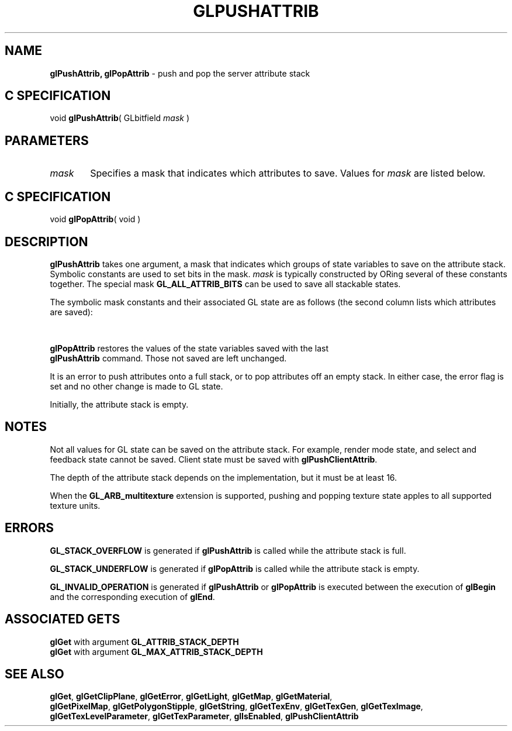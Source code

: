 '\" et  
'\"macro stdmacro
.ds Vn Version 1.2
.ds Dt 24 September 1999
.ds Re Release 1.2.1
.ds Dp May 22 14:46
.ds Dm 1 May 22 14:
.ds Xs 21569    10
.TH GLPUSHATTRIB 3G
.SH NAME
.B "glPushAttrib, glPopAttrib
\- push and pop the server attribute stack

.SH C SPECIFICATION
void \f3glPushAttrib\fP(
GLbitfield \fImask\fP )
.nf
.fi

.SH PARAMETERS
.TP \w'\f2mask\fP\ \ 'u 
\f2mask\fP
Specifies a mask that indicates which attributes to save. Values for
\f2mask\fP are listed below.
.SH C SPECIFICATION
void \f3glPopAttrib\fP( void )
.nf
.fi

.SH DESCRIPTION
\%\f3glPushAttrib\fP takes one argument,
a mask that indicates which groups of state variables
to save on the attribute stack.
Symbolic constants are used to set bits in the mask.
\f2mask\fP
is typically constructed by ORing several of these constants together.
The special mask
\%\f3GL_ALL_ATTRIB_BITS\fP
can be used to save all stackable states.
.P
The symbolic mask constants and their associated GL state are as follows
(the second column lists which attributes are saved):
.P
.TS
;
l l .
\%\f3GL_ACCUM_BUFFER_BIT\fP	Accumulation buffer clear value

\%\f3GL_COLOR_BUFFER_BIT\fP	\%\f3GL_ALPHA_TEST\fP enable bit
	Alpha test function and reference value
	\%\f3GL_BLEND\fP enable bit
	Blending source and destination functions
	Constant blend color
	Blending equation
	\%\f3GL_DITHER\fP enable bit
	\%\f3GL_DRAW_BUFFER\fP setting
	\%\f3GL_COLOR_LOGIC_OP\fP enable bit
	\%\f3GL_INDEX_LOGIC_OP\fP enable bit
	Logic op function
	Color mode and index mode clear values
	Color mode and index mode writemasks

\%\f3GL_CURRENT_BIT\fP	Current RGBA color
	Current color index
	Current normal vector
	Current texture coordinates
	Current raster position
	\%\f3GL_CURRENT_RASTER_POSITION_VALID\fP flag
	RGBA color associated with current raster position
	Color index associated with current raster position
	Texture coordinates associated with current raster position
	\%\f3GL_EDGE_FLAG\fP flag

\%\f3GL_DEPTH_BUFFER_BIT\fP	\%\f3GL_DEPTH_TEST\fP enable bit
	Depth buffer test function
	Depth buffer clear value
	\%\f3GL_DEPTH_WRITEMASK\fP enable bit

\%\f3GL_ENABLE_BIT\fP	\%\f3GL_ALPHA_TEST\fP flag
	\%\f3GL_AUTO_NORMAL\fP flag
	\%\f3GL_BLEND\fP flag
	Enable bits for the user-definable clipping planes
	\%\f3GL_COLOR_MATERIAL\fP
	\%\f3GL_CULL_FACE\fP flag
	\%\f3GL_DEPTH_TEST\fP flag
	\%\f3GL_DITHER\fP flag
	\%\f3GL_FOG\fP flag
	\%\f3GL_LIGHT\fP\f2i\fP where 0\ <= \f2i\fP<\%\f3GL_MAX_LIGHTS\fP
	\%\f3GL_LIGHTING\fP flag
	\%\f3GL_LINE_SMOOTH\fP flag
	\%\f3GL_LINE_STIPPLE\fP flag
	\%\f3GL_COLOR_LOGIC_OP\fP flag
	\%\f3GL_INDEX_LOGIC_OP\fP flag
	\%\f3GL_MAP1_\fP\f2x\fP where \f2x\fP is a map type
	\%\f3GL_MAP2_\fP\f2x\fP where \f2x\fP is a map type
	\%\f3GL_NORMALIZE\fP flag
	\%\f3GL_POINT_SMOOTH\fP flag
	\%\f3GL_POLYGON_OFFSET_LINE\fP flag
	\%\f3GL_POLYGON_OFFSET_FILL\fP flag
	\%\f3GL_POLYGON_OFFSET_POINT\fP flag
	\%\f3GL_POLYGON_SMOOTH\fP flag
	\%\f3GL_POLYGON_STIPPLE\fP flag
	\%\f3GL_SCISSOR_TEST\fP flag
	\%\f3GL_STENCIL_TEST\fP flag
	\%\f3GL_TEXTURE_1D\fP flag
	\%\f3GL_TEXTURE_2D\fP flag
	\%\f3GL_TEXTURE_3D\fP flag
	Flags \%\f3GL_TEXTURE_GEN_\fP\f2x\fP where \f2x\fP is S, T, R, or Q 

\%\f3GL_EVAL_BIT\fP	\%\f3GL_MAP1_\fP\f2x\fP enable bits, where \f2x\fP is a map type
	\%\f3GL_MAP2_\fP\f2x\fP enable bits, where \f2x\fP is a map type
	1D grid endpoints and divisions
	2D grid endpoints and divisions
	\%\f3GL_AUTO_NORMAL\fP enable bit

\%\f3GL_FOG_BIT\fP	\%\f3GL_FOG\fP enable bit
	Fog color
	Fog density
	Linear fog start
	Linear fog end
	Fog index
	\%\f3GL_FOG_MODE\fP value

\%\f3GL_HINT_BIT\fP	\%\f3GL_PERSPECTIVE_CORRECTION_HINT\fP setting
	\%\f3GL_POINT_SMOOTH_HINT\fP setting
	\%\f3GL_LINE_SMOOTH_HINT\fP setting
	\%\f3GL_POLYGON_SMOOTH_HINT\fP setting
	\%\f3GL_FOG_HINT\fP setting

\%\f3GL_LIGHTING_BIT\fP	\%\f3GL_COLOR_MATERIAL\fP enable bit
	\%\f3GL_COLOR_MATERIAL_FACE\fP value
	Color material parameters that are tracking the current color
	Ambient scene color
	\%\f3GL_LIGHT_MODEL_LOCAL_VIEWER\fP value
	\%\f3GL_LIGHT_MODEL_TWO_SIDE\fP setting
	\%\f3GL_LIGHTING\fP enable bit
	Enable bit for each light
	Ambient, diffuse, and specular intensity for each light
	Direction, position, exponent, and cutoff angle for each light
	Constant, linear, and quadratic attenuation factors for each light
	Ambient, diffuse, specular, and emissive color for each material
	Ambient, diffuse, and specular color indices for each material
	Specular exponent for each material
	\%\f3GL_SHADE_MODEL\fP setting

\%\f3GL_LINE_BIT\fP	\%\f3GL_LINE_SMOOTH\fP flag
	\%\f3GL_LINE_STIPPLE\fP enable bit
	Line stipple pattern and repeat counter
	Line width

\%\f3GL_LIST_BIT\fP	\%\f3GL_LIST_BASE\fP setting

\%\f3GL_PIXEL_MODE_BIT\fP	\%\f3GL_RED_BIAS\fP and \%\f3GL_RED_SCALE\fP settings
	\%\f3GL_GREEN_BIAS\fP and \%\f3GL_GREEN_SCALE\fP values
	\%\f3GL_BLUE_BIAS\fP and \%\f3GL_BLUE_SCALE\fP
	\%\f3GL_ALPHA_BIAS\fP and \%\f3GL_ALPHA_SCALE\fP
	\%\f3GL_DEPTH_BIAS\fP and \%\f3GL_DEPTH_SCALE\fP
	\%\f3GL_INDEX_OFFSET\fP and \%\f3GL_INDEX_SHIFT\fP values
	\%\f3GL_MAP_COLOR\fP and \%\f3GL_MAP_STENCIL\fP flags
	\%\f3GL_ZOOM_X\fP and \%\f3GL_ZOOM_Y\fP factors
	\%\f3GL_READ_BUFFER\fP setting

\%\f3GL_POINT_BIT\fP	\%\f3GL_POINT_SMOOTH\fP flag
	Point size

\%\f3GL_POLYGON_BIT\fP	\%\f3GL_CULL_FACE\fP enable bit
	\%\f3GL_CULL_FACE_MODE\fP value
	\%\f3GL_FRONT_FACE\fP indicator
	\%\f3GL_POLYGON_MODE\fP setting
	\%\f3GL_POLYGON_SMOOTH\fP flag
	\%\f3GL_POLYGON_STIPPLE\fP enable bit
	\%\f3GL_POLYGON_OFFSET_FILL\fP flag
	\%\f3GL_POLYGON_OFFSET_LINE\fP flag
	\%\f3GL_POLYGON_OFFSET_POINT\fP flag
	\%\f3GL_POLYGON_OFFSET_FACTOR\fP
	\%\f3GL_POLYGON_OFFSET_UNITS\fP

\%\f3GL_POLYGON_STIPPLE_BIT\fP	Polygon stipple image

\%\f3GL_SCISSOR_BIT\fP	\%\f3GL_SCISSOR_TEST\fP flag
	Scissor box

\%\f3GL_STENCIL_BUFFER_BIT\fP	\%\f3GL_STENCIL_TEST\fP enable bit
	Stencil function and reference value
	Stencil value mask
	Stencil fail, pass, and depth buffer pass actions
	Stencil buffer clear value
	Stencil buffer writemask

\%\f3GL_TEXTURE_BIT\fP	Enable bits for the four texture coordinates
	Border color for each texture image
	Minification function for each texture image
	Magnification function for each texture image
	Texture coordinates and wrap mode for each texture image
	Color and mode for each texture environment
	Enable bits \%\f3GL_TEXTURE_GEN_\fP\f2x\fP, \f2x\fP is S, T, R, and Q 
	\%\f3GL_TEXTURE_GEN_MODE\fP setting for S, T, R, and Q
	\%\f3glTexGen\fP plane equations for S, T, R, and Q
	Current texture bindings (for example, \%\f3GL_TEXTURE_BINDING_2D\fP)

\%\f3GL_TRANSFORM_BIT\fP	Coefficients of the six clipping planes
	Enable bits for the user-definable clipping planes
	\%\f3GL_MATRIX_MODE\fP value
	\%\f3GL_NORMALIZE\fP flag
	\%\f3GL_RESCALE_NORMAL\fP flag

\%\f3GL_VIEWPORT_BIT\fP	Depth range (near and far)
	Viewport origin and extent
.TE
.P
\%\f3glPopAttrib\fP restores the values of the state variables saved with the last
.br
\%\f3glPushAttrib\fP command.
Those not saved are left unchanged.
.P
It is an error to push attributes onto a full stack,
or to pop attributes off an empty stack.
In either case, the error flag is set
and no other change is made to GL state.
.P
Initially, the attribute stack is empty.
.SH NOTES
Not all values for GL state can be saved on the attribute stack.
For example,
render mode state,
and select and feedback state cannot be saved.
Client state must be saved with 
\%\f3glPushClientAttrib\fP.
.P
The depth of the attribute stack depends on the implementation,
but it must be at least 16.
.P
When the \%\f3GL_ARB_multitexture\fP extension is supported, pushing and
popping texture state apples to all supported texture units.
.SH ERRORS
\%\f3GL_STACK_OVERFLOW\fP is generated if \%\f3glPushAttrib\fP is called while
the attribute stack is full.
.P
\%\f3GL_STACK_UNDERFLOW\fP is generated if \%\f3glPopAttrib\fP is called while
the attribute stack is empty.
.P
\%\f3GL_INVALID_OPERATION\fP is generated if \%\f3glPushAttrib\fP or \%\f3glPopAttrib\fP
is executed between the execution of \%\f3glBegin\fP
and the corresponding execution of \%\f3glEnd\fP.
.SH ASSOCIATED GETS 
\%\f3glGet\fP with argument \%\f3GL_ATTRIB_STACK_DEPTH\fP
.br
\%\f3glGet\fP with argument \%\f3GL_MAX_ATTRIB_STACK_DEPTH\fP
.SH SEE ALSO
\%\f3glGet\fP,
\%\f3glGetClipPlane\fP,
\%\f3glGetError\fP,
\%\f3glGetLight\fP,
\%\f3glGetMap\fP,
\%\f3glGetMaterial\fP,
.br
\%\f3glGetPixelMap\fP,
\%\f3glGetPolygonStipple\fP,
\%\f3glGetString\fP,
\%\f3glGetTexEnv\fP,
\%\f3glGetTexGen\fP,
\%\f3glGetTexImage\fP,
\%\f3glGetTexLevelParameter\fP,
\%\f3glGetTexParameter\fP,
\%\f3glIsEnabled\fP,
\%\f3glPushClientAttrib\fP
